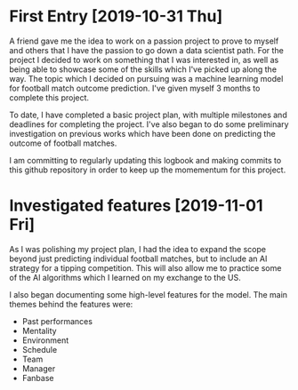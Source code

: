 * First Entry [2019-10-31 Thu]
A friend gave me the idea to work on a passion project to prove to myself and others that I have the passion to go down a data scientist path. For the project I decided to work on something that I was interested in, as well as being able to showcase some of the skills which I've picked up along the way. The topic which I decided on pursuing was a machine learning model for football match outcome prediction. I've given myself 3 months to complete this project.

To date, I have completed a basic project plan, with multiple milestones and deadlines for completing the project. I've also began to do some preliminary investigation on previous works which have been done on predicting the outcome of football matches.

I am committing to regularly updating this logbook and making commits to this github repository in order to keep up the momementum for this project.
* Investigated features [2019-11-01 Fri]
As I was polishing my project plan, I had the idea to expand the scope beyond just predicting individual football matches, but to include an AI strategy for a tipping competition. This will also allow me to practice some of the AI algorithms which I learned on my exchange to the US.

I also began documenting some high-level features for the model. The main themes behind the features were:
- Past performances
- Mentality
- Environment
- Schedule
- Team
- Manager
- Fanbase
